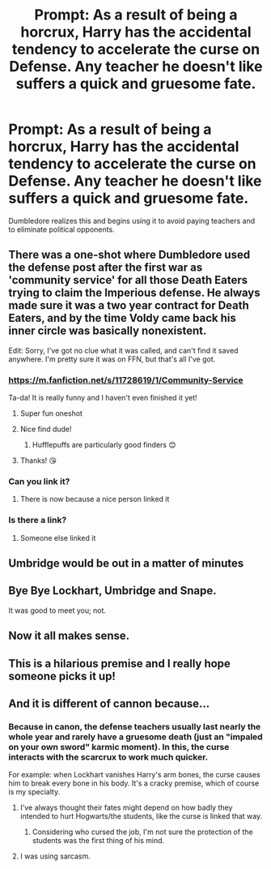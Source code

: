#+TITLE: Prompt: As a result of being a horcrux, Harry has the accidental tendency to accelerate the curse on Defense. Any teacher he doesn't like suffers a quick and gruesome fate.

* Prompt: As a result of being a horcrux, Harry has the accidental tendency to accelerate the curse on Defense. Any teacher he doesn't like suffers a quick and gruesome fate.
:PROPERTIES:
:Author: ShredofInsanity
:Score: 174
:DateUnix: 1578751947.0
:DateShort: 2020-Jan-11
:END:
Dumbledore realizes this and begins using it to avoid paying teachers and to eliminate political opponents.


** There was a one-shot where Dumbledore used the defense post after the first war as 'community service' for all those Death Eaters trying to claim the Imperious defense. He always made sure it was a two year contract for Death Eaters, and by the time Voldy came back his inner circle was basically nonexistent.

Edit: Sorry, I've got no clue what it was called, and can't find it saved anywhere. I'm pretty sure it was on FFN, but that's all I've got.
:PROPERTIES:
:Author: GriffinJ
:Score: 122
:DateUnix: 1578763102.0
:DateShort: 2020-Jan-11
:END:

*** [[https://m.fanfiction.net/s/11728619/1/Community-Service]]

Ta-da! It is really funny and I haven't even finished it yet!
:PROPERTIES:
:Author: unicorn_mafia537
:Score: 56
:DateUnix: 1578768022.0
:DateShort: 2020-Jan-11
:END:

**** Super fun oneshot
:PROPERTIES:
:Author: ulanbaatarhoteltours
:Score: 6
:DateUnix: 1578773288.0
:DateShort: 2020-Jan-11
:END:


**** Nice find dude!
:PROPERTIES:
:Author: GriffinJ
:Score: 2
:DateUnix: 1578768790.0
:DateShort: 2020-Jan-11
:END:

***** Hufflepuffs are particularly good finders 😊
:PROPERTIES:
:Author: unicorn_mafia537
:Score: 22
:DateUnix: 1578769027.0
:DateShort: 2020-Jan-11
:END:


**** Thanks! 😘
:PROPERTIES:
:Author: NathemaBlackmoon
:Score: 1
:DateUnix: 1578831787.0
:DateShort: 2020-Jan-12
:END:


*** Can you link it?
:PROPERTIES:
:Author: Tintingocce
:Score: 8
:DateUnix: 1578764631.0
:DateShort: 2020-Jan-11
:END:

**** There is now because a nice person linked it
:PROPERTIES:
:Author: Erkkifloof
:Score: 2
:DateUnix: 1578773180.0
:DateShort: 2020-Jan-11
:END:


*** Is there a link?
:PROPERTIES:
:Score: 5
:DateUnix: 1578765043.0
:DateShort: 2020-Jan-11
:END:

**** Someone else linked it
:PROPERTIES:
:Author: Erkkifloof
:Score: 1
:DateUnix: 1578773192.0
:DateShort: 2020-Jan-11
:END:


** Umbridge would be out in a matter of minutes
:PROPERTIES:
:Author: NightmaresThatWeAre
:Score: 61
:DateUnix: 1578755047.0
:DateShort: 2020-Jan-11
:END:


** Bye Bye Lockhart, Umbridge and Snape.

It was good to meet you; not.
:PROPERTIES:
:Author: HHrPie
:Score: 31
:DateUnix: 1578759175.0
:DateShort: 2020-Jan-11
:END:


** Now it all makes sense.
:PROPERTIES:
:Author: JaimeJabs
:Score: 10
:DateUnix: 1578756983.0
:DateShort: 2020-Jan-11
:END:


** This is a hilarious premise and I really hope someone picks it up!
:PROPERTIES:
:Author: rebeccastrophe
:Score: 3
:DateUnix: 1578818429.0
:DateShort: 2020-Jan-12
:END:


** And it is different of cannon because...
:PROPERTIES:
:Author: planear-en
:Score: 0
:DateUnix: 1578789116.0
:DateShort: 2020-Jan-12
:END:

*** Because in canon, the defense teachers usually last nearly the whole year and rarely have a gruesome death (just an "impaled on your own sword" karmic moment). In this, the curse interacts with the scarcrux to work much quicker.

For example: when Lockhart vanishes Harry's arm bones, the curse causes him to break every bone in his body. It's a cracky premise, which of course is my specialty.
:PROPERTIES:
:Author: ShredofInsanity
:Score: 6
:DateUnix: 1578799348.0
:DateShort: 2020-Jan-12
:END:

**** I've always thought their fates might depend on how badly they intended to hurt Hogwarts/the students, like the curse is linked that way.
:PROPERTIES:
:Author: cavelioness
:Score: 1
:DateUnix: 1578833648.0
:DateShort: 2020-Jan-12
:END:

***** Considering who cursed the job, I'm not sure the protection of the students was the first thing of his mind.
:PROPERTIES:
:Author: PlusMortgage
:Score: 5
:DateUnix: 1578879936.0
:DateShort: 2020-Jan-13
:END:


**** I was using sarcasm.
:PROPERTIES:
:Author: planear-en
:Score: -1
:DateUnix: 1578852903.0
:DateShort: 2020-Jan-12
:END:
